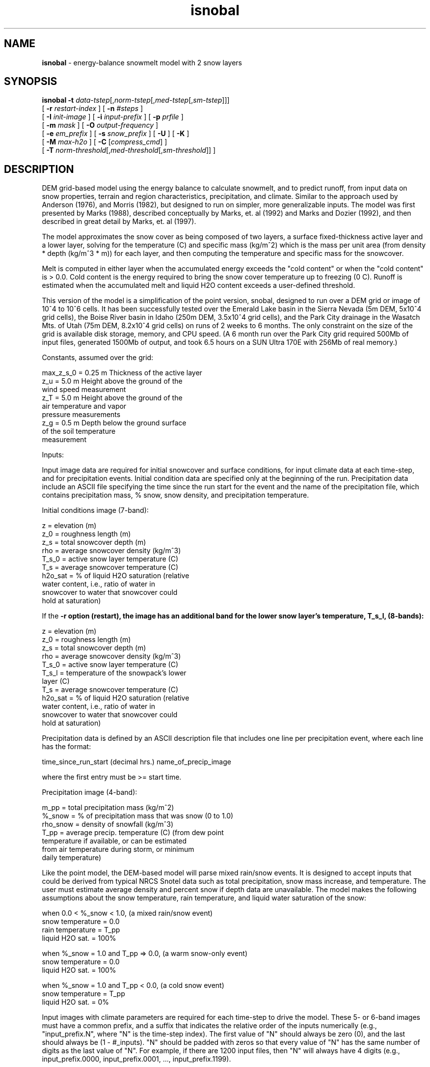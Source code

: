 .TH "isnobal" "1" "29 April 2009" "IPW v2" "IPW User Commands"
.SH NAME
.PP
\fBisnobal\fP - energy-balance snowmelt model with 2 snow layers
.SH SYNOPSIS
.sp
.nf
.ft CR
\fBisnobal\fP \fB-t\fP \fIdata-tstep\fP[,\fInorm-tstep\fP[,\fImed-tstep\fP[,\fIsm-tstep\fP]]]
      [ \fB-r\fP \fIrestart-index \fP ] [ \fB-n\fP \fI#steps \fP ]
      [ \fB-I\fP \fIinit-image \fP ] [ \fB-i\fP \fIinput-prefix \fP ] [ \fB-p\fP \fIprfile \fP ]
      [ \fB-m\fP \fImask \fP ] [ \fB-O\fP \fIoutput-frequency \fP ]
      [ \fB-e\fP \fIem_prefix \fP ] [ \fB-s\fP \fIsnow_prefix \fP ] [ \fB-U\fP ] [ \fB-K\fP ]
      [ \fB-M\fP \fImax-h2o \fP ] [ \fB-C\fP [\fIcompress_cmd\fP] ]
      [ \fB-T\fP \fInorm-threshold\fP[,\fImed-threshold\fP[,\fIsm-threshold\fP]]\fI \fP ]
.ft R
.fi
.SH DESCRIPTION
.PP
DEM grid-based model using the energy balance to calculate
snowmelt, and to predict runoff, from input data on snow
properties, terrain and region characteristics, precipitation,
and climate.  Similar to the approach used by Anderson
(1976), and Morris (1982), but designed to run on simpler,
more generalizable inputs.  The model was first presented by
Marks (1988), described conceptually by Marks, et. al (1992)
and Marks and Dozier (1992), and then described in great
detail by Marks, et. al (1997).
.PP
The model approximates the snow cover as being composed of
two layers, a surface fixed-thickness active layer and a
lower layer, solving for the temperature (C) and specific
mass (kg/m^2) which is the mass per unit area (from density
* depth (kg/m^3 * m)) for each layer, and then computing the
temperature and specific mass for the snowcover.
.PP
Melt is computed in either layer when the accumulated energy
exceeds the "cold content" or when the "cold content" is >
0.0.  Cold content is the energy required to bring the snow
cover temperature up to freezing (0 C).  Runoff is estimated
when the accumulated melt and liquid H2O content exceeds a
user-defined threshold.
.PP
This version of the model is a simplification of the point
version, snobal, designed to run over a DEM grid or image of
10^4 to 10^6 cells.  It has been successfully tested over
the Emerald Lake basin in the Sierra Nevada (5m DEM, 5x10^4
grid cells), the Boise River basin in Idaho (250m DEM,
3.5x10^4 grid cells), and the Park City drainage in the
Wasatch Mts. of Utah (75m DEM, 8.2x10^4 grid cells) on runs
of 2 weeks to 6 months.  The only constraint on the size of
the grid is available disk storage, memory, and CPU speed.
(A 6 month run over the Park City grid required 500Mb of
input files, generated 1500Mb of output, and took 6.5 hours
on a SUN Ultra 170E with 256Mb of real memory.)
.PP
Constants, assumed over the grid:
.sp
.nf
.ft CR
     max_z_s_0   = 0.25 m   Thickness of the active layer
     z_u         = 5.0 m    Height above the ground of the
                              wind speed measurement
     z_T         = 5.0 m    Height above the ground of the
                              air temperature and vapor
                              pressure measurements
     z_g         = 0.5 m    Depth below the ground surface
                              of the soil temperature
                              measurement
.ft R
.fi

.PP
Inputs:
.PP
Input image data are required for initial snowcover and surface
conditions, for input climate data at each time-step,
and for precipitation events.  Initial condition data are
specified only at the beginning of the run.  Precipitation
data include an ASCII file specifying the time since the run
start for the event and the name of the precipitation file,
which contains precipitation mass, % snow, snow density, and
precipitation temperature.
.PP
Initial conditions image (7-band):
.sp
.nf
.ft CR
     z         =   elevation (m)
     z_0       =   roughness length (m)
     z_s       =   total snowcover depth (m)
     rho       =   average snowcover density (kg/m^3)
     T_s_0     =   active snow layer temperature (C)
     T_s       =   average snowcover temperature (C)
     h2o_sat   =   % of liquid H2O saturation (relative
                   water content, i.e., ratio of water in
                   snowcover to water that snowcover could
                   hold at saturation)
.ft R
.fi

.PP
If the \fB-r option (restart), the image has an additional band
for the lower snow layer's temperature, T_s_l, (8-bands):
.sp
.nf
.ft CR
     z         =   elevation (m)
     z_0       =   roughness length (m)
     z_s       =   total snowcover depth (m)
     rho       =   average snowcover density (kg/m^3)
     T_s_0     =   active snow layer temperature (C)
     T_s_l     =   temperature of the snowpack's lower
                   layer (C)
     T_s       =   average snowcover temperature (C)
     h2o_sat   =   % of liquid H2O saturation (relative
                   water content, i.e., ratio of water in
                   snowcover to water that snowcover could
                   hold at saturation)
.ft R
.fi

.PP
Precipitation data is defined by an ASCII description file
that includes one line per precipitation event, where each
line has the format:
.sp
.nf
.ft CR
   time_since_run_start (decimal hrs.)   name_of_precip_image
.ft R
.fi

.PP
where the first entry must be >= start time.
.PP
Precipitation image (4-band):
.sp
.nf
.ft CR
     m_pp       =   total precipitation mass (kg/m^2)
     %_snow     =   % of precipitation mass that was snow (0 to 1.0)
     rho_snow   =   density of snowfall (kg/m^3)
     T_pp       =   average precip. temperature (C) (from dew point
                    temperature if available, or can be estimated
                    from air temperature during storm, or minimum
                    daily temperature)
.ft R
.fi

.PP
Like the point model, the DEM-based model will parse mixed
rain/snow events.  It is designed to accept inputs that
could be derived from typical NRCS Snotel data such as total
precipitation, snow mass increase, and temperature.  The
user must estimate average density and percent snow if depth
data are unavailable.  The model makes the following assumptions
about the snow temperature, rain temperature, and
liquid water saturation of the snow:
.sp
.nf
.ft CR
     when 0.0 < %_snow < 1.0, (a mixed rain/snow event)
          snow temperature = 0.0
          rain temperature = T_pp
          liquid H2O sat.  = 100%
.ft R
.fi

.sp
.nf
.ft CR
     when %_snow = 1.0 and T_pp => 0.0, (a warm snow-only event)
          snow temperature = 0.0
          liquid H2O sat.  = 100%
.ft R
.fi

.sp
.nf
.ft CR
     when %_snow = 1.0 and T_pp < 0.0, (a cold snow event)
          snow temperature = T_pp
          liquid H2O sat.  = 0%
.ft R
.fi

.PP
Input images with climate parameters are required for each
time-step to drive the model.  These 5- or 6-band images
must have a common prefix, and a suffix that indicates the
relative order of the inputs numerically (e.g.,
"input_prefix.N", where "N" is the time-step index).  The
first value of "N" should always be zero (0), and the last
should always be (1 - #_inputs).  "N" should be padded with
zeros so that every value of "N" has the same number of
digits as the last value of "N".  For example, if there are
1200 input files, then "N" will always have 4 digits (e.g.,
input_prefix.0000, input_prefix.0001, ...,
input_prefix.1199).
.PP
Input image (6-band):
.sp
.nf
.ft CR
     I_lw   =   incoming thermal (long-wave) radiation (W/m^2)
     T_a    =   air temperature (C)
     e_a    =   vapor pressure (Pa)
     u      =   wind speed (m/sec)
     T_g    =   soil temperature at 0.5 m depth (C)
     S_n    =   net solar radiation (W/m^2)
.ft R
.fi

.PP
If there is no solar radiation (the sun is "down"), the last
band may be omitted.
.PP
Time-steps (data time-step and run time-steps):
.PP
The "data time-step" is the time interval, in minutes,
between the input images.  The model assumes that this
interval is constant.  Because the snowcover energy balance
is very sensitive to diurnal variations in climate (radiation,
temperature, etc.), the "data time-step" must be 360
minutes (6 hours) or less.  Best results are achieved with a
data time-step of 180 minutes (3 hours) or less.  Data
time-steps greater than 60 minutes must be multiples of
whole hours (e.g., 120 minutes, or 180 minutes).
.PP
A "run time-step" is the internal time-step that the model
actually solves the energy balance over.  Because input
values are assumed to be averages over a run time-step, it
is always 60 minutes (1 hour) or less to insure a stable
model solution.  Solution instabilities occur when the run
time-step is too long to account for rapid changes in the
energy balance (e.g., at sun rise or sunset), or when a
layer's mass is too small to accommodate the assumption of
an average flux over the run time-step.
.PP
There are 3 lengths of run time-steps: "normal, medium, and
small".  By default, the model uses the normal run time-step
which is the longest of the three run time-steps.  The normal
time-step must divide evenly into the data time-step
(i.e., the data time-step is an integer multiple of the normal
run time-step).  The input data for a normal run time-
step (climate data and some precipitation values) are computed
from the input records by linear interpolation.
.PP
The shorter run time-steps (medium and small) are to insure
solution stability, and are only used as a layer's mass
diminishes to the user defined threshold.  When either
layer's mass drops below the specified threshold, the model
divides a larger run time-step into shorter run time-steps
(e.g., divides a normal run time-step into medium run time-steps).
There are three mass thresholds; one for each run
time-step: normal, medium, and small.  When a layer's mass
falls below the threshold for the the small run time-step,
the model removes the layer.
.PP
Just as the normal run time-step divides evenly into the
data time-step, each of the two shorter run time-steps must
divide evenly into the next larger run time-step (medium
into normal, small into medium).  And like the normal time-
steps, the input data for medium and small time-steps are
linearly interpolated from the input records.
.PP
Because the mass thresholds will be reached at different
times over the DEM grid, the model solution of the energy
balance at a given time-step may require different run
time-steps over the grid.  This improves model efficiency,
requiring additional iterations only for those grid cells
where the mass is below a critical threshold.
.PP
Outputs:
.PP
The model writes a pair of output images at the end of the
model run, unless the output frequency option (\fB-O) is specified.
Output images are a 10-band energy and mass flux
image, and a 9-band snow condition image.  If the "\fB-O"
option is specified, a pair of output images can be generated
at a frequency up to one per input image.  Typically,
however, output is generated at a lower frequency than
input.  For example if input data time-step is 3 hrs (180
min), and a daily output is required, then the output frequency
is set at "8" (1 pair of output images for every 8
input images).
.PP
Energy & mass flux image (10-band):
.sp
.nf
.ft CR
     R_n          =   average net all-wave rad (W/m^2)
     H            =   average sensible heat transfer (W/m^2)
     L_v_E        =   average latent heat exchange (W/m^2)
     G            =   average snow/soil heat exchange (W/m^2)
     M            =   average advected heat from precip. (W/m^2)
     delta_Q      =   average sum of e.b. terms for snowcover (W/m^2)
     E_s          =   total evaporation (kg, or mm/m^2)
     melt         =   total melt (kg, or mm/m^2)
     ro_predict   =   total predicted runoff (kg, or mm/m^2)
     cc_s         =   snowcover cold content (energy required to
                      bring snowpack's temperature to 273.16K)
                      (J/m^2)
.ft R
.fi

.PP
Note:  The averages are mean values since the last energy &
mass output image; totals are since the last energy & mass
output image; If the "\fB-O" option is not set, averages and
totals are for the entire run.
.PP
Snow conditions image (9-band):
.sp
.nf
.ft CR
     z_s       =   predicted depth of snowcover (m)
     rho       =   predicted average snow density (kg/m^3)
     m_s       =   predicted specific mass of snowcover (kg/m^2)
     h2o       =   predicted liquid H2O in snowcover (kg/m^2)
     T_s_0     =   predicted temperature of surface layer (C)
     T_s_l     =   predicted temperature of lower layer (C)
     T_s       =   predicted average temp of snowcover (C)
     z_s_l     =   predicted lower layer depth (m)
     h2o_sat   =   predicted % liquid h2o saturation
.ft R
.fi
.SH OPTIONS
.TP
\fB-t\fP \fIdata-tstep\fP[,\fInorm-tstep\fP[,\fImed-tstep\fP[,\fIsm-tstep\fP]]]
data-tstep is time step for the input images (minutes).
If more than 60 minutes (1 hour), than it must a multiple
of 60 minutes, e.g., 120 minutes (2 hrs), 180 min
(3 hrs), etc.  Maximum is 360 minutes (6 hours).
.sp
norm-tstep is the normal run time-step.  It must divide
the data time-step evenly (default: 60 min or the data
time-step, whichever is smaller).
.sp
med-tstep is the medium run time-step.  It must divide
the normal run time-step evenly (default: 15 min or the
normal time-step, whichever is smaller).
.sp
sm-tstep is the small run time-step.  It must divide
the medium run time-step evenly (default: 1 min).
.sp
.TP
\fB-T\fP \fInorm-threshold\fP[,\fImed-threshold\fP[,\fIsm-threshold\fP]]\fI \fP
If a layers mass is below norm-threshold, the model
divides each normal run time-step into medium run
time-steps (default 60 kg/m^2).
.sp
If a layers mass is below med-threshold, the model
divides each medium run time-step into small run time-
steps (default 10 kg/m^2).
.sp
If a layers mass is below sm-threshold, the model considers
the layer non-existent, i.e., it removes the
layer (default 1 kg/m^2).
.sp
.TP
\fB-r\fP \fIrestart-index \fP
The model is being restarted with restart_index as the
step index of the first time-step.  This index must be
> 0 (default: the index of the first time-step is 0).
.sp
.TP
\fB-n\fP \fI#steps \fP
Number of time steps for the model to run (default: 1).
.sp
.TP
\fB-I\fP \fIinit-image \fP
Initial conditions image.  If the \fB-r option is not
present, this image has 7 bands.  If the \fB-r option is
present, the image has additional 8th band which specifies
the temperature of the snowpack's lower layer.
.sp
.TP
\fB-i\fP \fIinput-prefix \fP
Input image prefix; each input image has 5 or 6 bands;
if the sun is down, the sixth band is omitted.
.sp
.TP
\fB-p\fP \fIprfile \fP
The ASCII text precipitation input definition file
defining the event time and the name of the 4-band
precipitation image.
.sp
.TP
\fB-m\fP \fImask \fP
Mask image defining the grid cells over which the model
will be run.
.sp
.TP
\fB-O\fP \fIoutput-frequency \fP
The frequency at which output images are generated
relative to the frequency of inputs.  (default: two
output images (1 energy/mass and 1 snow properties) at
the end of the run).
.sp
.TP
\fB-e\fP \fIem_prefix \fP
The 10-band energy/mass output images are called
"em_prefix.N" where N is N is the index of the current
time-step.  N is padded with zeroes like the suffixes
for the input images (see \fB-i option).
.sp
.TP
\fB-s\fP \fIsnow_prefix \fP
snow_prefix
The 9-band snow-conditions output images are called
"snow_prefix.N" where N is N is the index of the
current time-step.  N is padded with zeroes like the
suffixes for the input images (see \fB-i option).
.sp
.TP
\fB-U\fP
The units field of each input images LQ headers are
checked to make sure the proper units are being used.
A units mismatch causes a warning to be issued.
(Default: no units checking).
.sp
.TP
\fB-M\fP \fImax-h2o \fP
The snowcover's maximum liquid H2O content as a volume
ratio: V_water/(V_snow - V_ice); used to predict runoff
(default: 0.01).
.sp
.TP
\fB-C\fP [ \fIcompress_cmd\fP ]
Forces compression of output images; compress_cmd can
be specified to force use of a specific compression
command.  If compress_cmd is not specified, then the
model uses "gzip" (default: output images are not
compressed).
.SH OPERANDS
.PP
None.
.SH EXAMPLES
.SH FILES
.PP
None.
.SH DIAGNOSTICS
.SH RESTRICTIONS
.PP
None.
.SH HISTORY
.TP
Sep 1990
Modified D. Marks point model (QDIPS program
snobal) to run over IPW image, by Kelly Longley,
Oregon State University, Environmental Research Laboratory, Corvallis
.sp
.TP
Sep 1990
Now loops on time steps (with temp file) and
handles precip, by K. Longley, OSU, EPA ERL-C
.sp
.TP
Oct 1990
Added intermediate outputs and restart mode - All works!
by K. Longley, OSU, EPA ERL-C
.sp
.TP
Nov 1990
Output image contains averages and/or totals;
restart image now needs 24 bands, by K. Longley OSU, EPA ERL-C
.sp
.TP
Nov 1990
Sped up by making temp file have variable
length lines (no data for masked points), by K. Longley, OSU, EPA ERL-C
.sp
.TP
Dec 1990
Averages outputs since last output instead
over entire run, by K. Longley, OSU, EPA ERL-C
.sp
.TP
Jul 1996
Modified program structure to use library of routines shared with
'snobal' program.  Renamed options for consistency with 'snobal'.
Added \fB-U and \fB-M options.  J. Domingo, OSU.
.sp
.TP
Jan 1997
The suffixes for the input images now have a fixed number of digits
(e.g., snow.001, snow.002, ..., snow.010 instead of snow.1,
snow.2, ..., snow.10) J. Domingo, OSU
.sp
.TP
Apr 1997
Updated snobal library to limit snow density to 750 kg/m^3.
Minor corrections to this man page.  Fixed bug so that h2o_sat is written
into the temporary image between timesteps.  Snow temperatures where
there's no snow are set to a minimum snow temperature (-75 C)
instead of 0 K (= -273.16) to yield smaller quantization ranges in
snow output images.  J. Domingo, OSU
.sp
.TP
May 1997
Updated snobal library: when snowcover's mass falls below the
small timestep's threshold, it now becomes runoff (instead of being
tossed away); and, fixed bug so that turbulent transfer calculations
use difference between snowcover height and measurement heights.
Isnobal now checks to make sure prefixes for both types of output
images are different (\fB-e and \fB-s options).  J. Domingo, OSU
.SH BUGS
.PP
None.
.SH SEE ALSO
.TP
IPW:
advec,
albedo,
elevrad,
glob.alb,
gsnow,
gradient,
horizon,
refdx,
shade,
stoporad,
solar,
selevrad,
sunlight,
thermin,
tcloud,
toporad,
toporad.24,
topquad,
topotherm,
trad,
viewf,
topotherm,
mkprecip,
snobal,
snowmass,
swe,
wbal,
dewpt,
deltaT,
deltaz,
pott,
rh2vp,
satvp,
sling,
surface,
surftmp,
vptr,
zpr
.PP
Anderson 1976,
Morris 1982,
Marks 1988,
Marks 1992a,
Marks 1992b,
Garen 1996,
Van Heeswijk 1996,
Marks 1998,
Marks 1999a,
Susong 1999
